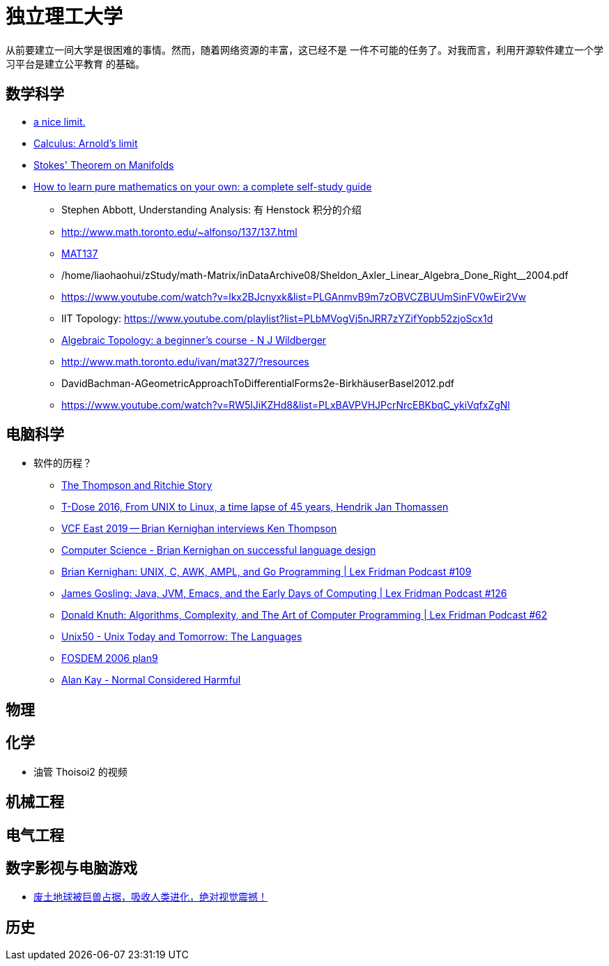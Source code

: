 = 独立理工大学

从前要建立一间大学是很困难的事情。然而，随着网络资源的丰富，这已经不是
一件不可能的任务了。对我而言，利用开源软件建立一个学习平台是建立公平教育
的基础。


== 数学科学

* https://www.youtube.com/watch?v=RoqErc0NKmE[a nice limit.]
* https://www.youtube.com/watch?v=lov2nhJdPqw[Calculus: Arnold's limit]
* https://www.youtube.com/watch?v=1lGM5DEdMaw[Stokes' Theorem on Manifolds]

* https://www.youtube.com/watch?v=fo-alw2q-BU[How to learn pure mathematics on your own: a complete self-study guide]
** Stephen Abbott, Understanding Analysis: 有 Henstock 积分的介绍
** http://www.math.toronto.edu/~alfonso/137/137.html
** https://www.youtube.com/channel/UCLzpR8AiHx9h_-yt2fAxd_A[MAT137]
** /home/liaohaohui/zStudy/math-Matrix/inDataArchive08/Sheldon_Axler_Linear_Algebra_Done_Right__2004.pdf
** https://www.youtube.com/watch?v=lkx2BJcnyxk&list=PLGAnmvB9m7zOBVCZBUUmSinFV0wEir2Vw
** IIT Topology: https://www.youtube.com/playlist?list=PLbMVogVj5nJRR7zYZifYopb52zjoScx1d
** https://www.youtube.com/playlist?list=PL41FDABC6AA085E78[Algebraic Topology: a beginner's course - N J Wildberger]
** http://www.math.toronto.edu/ivan/mat327/?resources
** DavidBachman-AGeometricApproachToDifferentialForms2e-BirkhäuserBasel2012.pdf
** https://www.youtube.com/watch?v=RW5lJiKZHd8&list=PLxBAVPVHJPcrNrcEBKbqC_ykiVqfxZgNl


== 电脑科学

* 软件的历程？
** https://www.youtube.com/watch?v=g3jOJfrOknA[The Thompson and Ritchie Story]
** https://www.youtube.com/watch?v=boahlBmc-NY[T-Dose 2016, From UNIX to Linux, a time lapse of 45 years, Hendrik Jan Thomassen]

** https://www.youtube.com/watch?v=EY6q5dv_B-o[VCF East 2019 -- Brian Kernighan interviews Ken Thompson]
** https://www.youtube.com/watch?v=Sg4U4r_AgJU[Computer Science - Brian Kernighan on successful language design]
** https://www.youtube.com/watch?v=O9upVbGSBFo[Brian Kernighan: UNIX, C, AWK, AMPL, and Go Programming | Lex Fridman Podcast #109]
** https://www.youtube.com/watch?v=IT__Nrr3PNI[James Gosling: Java, JVM, Emacs, and the Early Days of Computing | Lex Fridman Podcast #126]
** https://www.youtube.com/watch?v=2BdBfsXbST8[Donald Knuth: Algorithms, Complexity, and The Art of Computer Programming | Lex Fridman Podcast #62]

** https://www.youtube.com/watch?v=xnCgoEyz31M[Unix50 - Unix Today and Tomorrow: The Languages]

** https://www.youtube.com/watch?v=VJSlvoUFkBA[FOSDEM 2006 plan9]

** https://www.youtube.com/watch?v=FvmTSpJU-Xc[Alan Kay - Normal Considered Harmful]

== 物理

== 化学

* 油管 Thoisoi2 的视频

== 机械工程

== 电气工程

== 数字影视与电脑游戏

* https://www.youtube.com/watch?v=7wtq18wHaSA[废土地球被巨兽占据，吸收人类进化，绝对视觉震撼！]

== 历史

